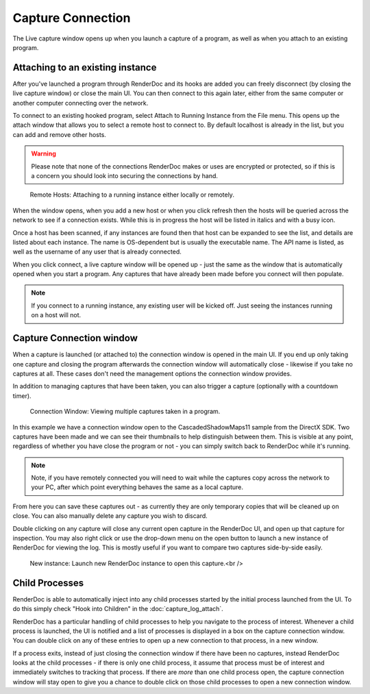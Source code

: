 Capture Connection
==================

The Live capture window opens up when you launch a capture of a program, as well as when you attach to an existing program.

Attaching to an existing instance
---------------------------------

After you've launched a program through RenderDoc and its hooks are added you can freely disconnect (by closing the live capture window) or close the main UI. You can then connect to this again later, either from the same computer or another computer connecting over the network.

To connect to an existing hooked program, select Attach to Running Instance from the File menu. This opens up the attach window that allows you to select a remote host to connect to. By default localhost is already in the list, but you can add and remove other hosts.

.. warning::

	Please note that none of the connections RenderDoc makes or uses are encrypted or protected, so if this is a concern you should look into securing the connections by hand.

.. figure:: ../imgs/Screenshots/AttachInstance.png

	Remote Hosts: Attaching to a running instance either locally or remotely.

When the window opens, when you add a new host or when you click refresh then the hosts will be queried across the network to see if a connection exists. While this is in progress the host will be listed in italics and with a busy icon.

Once a host has been scanned, if any instances are found then that host can be expanded to see the list, and details are listed about each instance. The name is OS-dependent but is usually the executable name. The API name is listed, as well as the username of any user that is already connected.

When you click connect, a live capture window will be opened up - just the same as the window that is automatically opened when you start a program. Any captures that have already been made before you connect will then populate.

.. note::

	If you connect to a running instance, any existing user will be kicked off. Just seeing the instances running on a host will not.


Capture Connection window
-------------------------

When a capture is launched (or attached to) the connection window is opened in the main UI. If you end up only taking one capture and closing the program afterwards the connection window will automatically close - likewise if you take no captures at all. These cases don't need the management options the connection window provides.

In addition to managing captures that have been taken, you can also trigger a capture (optionally with a countdown timer).

.. figure:: ../imgs/Screenshots/MultipleCaptures.png

	Connection Window: Viewing multiple captures taken in a program.

In this example we have a connection window open to the CascadedShadowMaps11 sample from the DirectX SDK. Two captures have been made and we can see their thumbnails to help distinguish between them. This is visible at any point, regardless of whether you have close the program or not - you can simply switch back to RenderDoc while it's running.

.. note::

	Note, if you have remotely connected you will need to wait while the captures copy across the network to your PC, after which point everything behaves the same as a local capture.

From here you can save these captures out - as currently they are only temporary copies that will be cleaned up on close. You can also manually delete any capture you wish to discard.

Double clicking on any capture will close any current open capture in the RenderDoc UI, and open up that capture for inspection. You may also right click or use the drop-down menu on the open button to launch a new instance of RenderDoc for viewing the log. This is mostly useful if you want to compare two captures side-by-side easily.

.. figure:: ../imgs/Screenshots/OpenCapNewInstance.png

	New instance: Launch new RenderDoc instance to open this capture.<br />

Child Processes
---------------

RenderDoc is able to automatically inject into any child processes started by the initial process launched from the UI. To do this simply check "Hook into Children" in the :doc:`capture_log_attach`.


RenderDoc has a particular handling of child processes to help you navigate to the process of interest. Whenever a child process is launched, the UI is notified and a list of processes is displayed in a box on the capture connection window. You can double click on any of these entries to open up a new connection to that process, in a new window.


If a process exits, instead of just closing the connection window if there have been no captures, instead RenderDoc looks at the child processes - if there is only one child process, it assume that process must be of interest and immediately switches to tracking that process. If there are *more* than one child process open, the capture connection window will stay open to give you a chance to double click on those child processes to open a new connection window.
